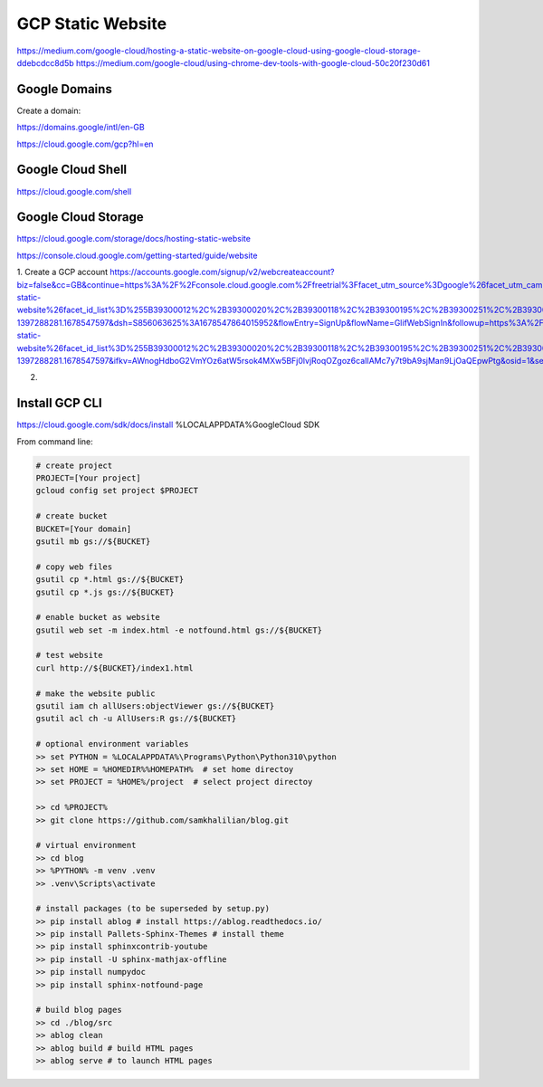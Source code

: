 GCP Static Website
==================

https://medium.com/google-cloud/hosting-a-static-website-on-google-cloud-using-google-cloud-storage-ddebcdcc8d5b
https://medium.com/google-cloud/using-chrome-dev-tools-with-google-cloud-50c20f230d61

==============
Google Domains
==============

Create a domain:

https://domains.google/intl/en-GB

https://cloud.google.com/gcp?hl=en

==================
Google Cloud Shell
==================

https://cloud.google.com/shell

====================
Google Cloud Storage
====================

https://cloud.google.com/storage/docs/hosting-static-website

https://console.cloud.google.com/getting-started/guide/website

1. Create a GCP account
https://accounts.google.com/signup/v2/webcreateaccount?biz=false&cc=GB&continue=https%3A%2F%2Fconsole.cloud.google.com%2Ffreetrial%3Ffacet_utm_source%3Dgoogle%26facet_utm_campaign%3D(organic)%26facet_utm_medium%3Dorganic%26facet_url%3Dhttps%3A%2F%2Fcloud.google.com%2Fstorage%2Fdocs%2Fhosting-static-website%26facet_id_list%3D%255B39300012%2C%2B39300020%2C%2B39300118%2C%2B39300195%2C%2B39300251%2C%2B39300319%2C%2B39300320%2C%2B39300325%2C%2B39300333%2C%2B39300345%2C%2B39300354%2C%2B39300364%2C%2B39300374%2C%2B39300412%2C%2B39300422%2C%2B39300436%2C%2B39300473%255D%26_ga%3D2.151648956.441770899.1678547597-1397288281.1678547597&dsh=S856063625%3A1678547864015952&flowEntry=SignUp&flowName=GlifWebSignIn&followup=https%3A%2F%2Fconsole.cloud.google.com%2Ffreetrial%3Ffacet_utm_source%3Dgoogle%26facet_utm_campaign%3D(organic)%26facet_utm_medium%3Dorganic%26facet_url%3Dhttps%3A%2F%2Fcloud.google.com%2Fstorage%2Fdocs%2Fhosting-static-website%26facet_id_list%3D%255B39300012%2C%2B39300020%2C%2B39300118%2C%2B39300195%2C%2B39300251%2C%2B39300319%2C%2B39300320%2C%2B39300325%2C%2B39300333%2C%2B39300345%2C%2B39300354%2C%2B39300364%2C%2B39300374%2C%2B39300412%2C%2B39300422%2C%2B39300436%2C%2B39300473%255D%26_ga%3D2.151648956.441770899.1678547597-1397288281.1678547597&ifkv=AWnogHdboG2VmYOz6atW5rsok4MXw5BFj0lvjRoqOZgoz6caIlAMc7y7t9bA9sjMan9LjOaQEpwPtg&osid=1&service=cloudconsole&nogm=true

2.


===============
Install GCP CLI
===============

https://cloud.google.com/sdk/docs/install
%LOCALAPPDATA%\Google\Cloud SDK

From command line:

.. code-block:: bash
    
    # create project
    PROJECT=[Your project]
    gcloud config set project $PROJECT

    # create bucket
    BUCKET=[Your domain]
    gsutil mb gs://${BUCKET}

    # copy web files
    gsutil cp *.html gs://${BUCKET}
    gsutil cp *.js gs://${BUCKET}

    # enable bucket as website
    gsutil web set -m index.html -e notfound.html gs://${BUCKET}

    # test website
    curl http://${BUCKET}/index1.html

    # make the website public
    gsutil iam ch allUsers:objectViewer gs://${BUCKET}
    gsutil acl ch -u AllUsers:R gs://${BUCKET}
    
    # optional environment variables
    >> set PYTHON = %LOCALAPPDATA%\Programs\Python\Python310\python
    >> set HOME = %HOMEDIR%%HOMEPATH%  # set home directoy
    >> set PROJECT = %HOME%/project  # select project directoy
    
    >> cd %PROJECT%
    >> git clone https://github.com/samkhalilian/blog.git

    # virtual environment
    >> cd blog
    >> %PYTHON% -m venv .venv 
    >> .venv\Scripts\activate

    # install packages (to be superseded by setup.py)
    >> pip install ablog # install https://ablog.readthedocs.io/
    >> pip install Pallets-Sphinx-Themes # install theme
    >> pip install sphinxcontrib-youtube
    >> pip install -U sphinx-mathjax-offline
    >> pip install numpydoc
    >> pip install sphinx-notfound-page

    # build blog pages
    >> cd ./blog/src
    >> ablog clean
    >> ablog build # build HTML pages
    >> ablog serve # to launch HTML pages
